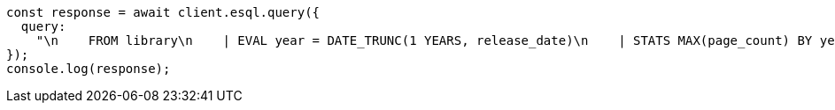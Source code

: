 // This file is autogenerated, DO NOT EDIT
// Use `node scripts/generate-docs-examples.js` to generate the docs examples

[source, js]
----
const response = await client.esql.query({
  query:
    "\n    FROM library\n    | EVAL year = DATE_TRUNC(1 YEARS, release_date)\n    | STATS MAX(page_count) BY year\n    | SORT year\n    | LIMIT 5\n  ",
});
console.log(response);
----
